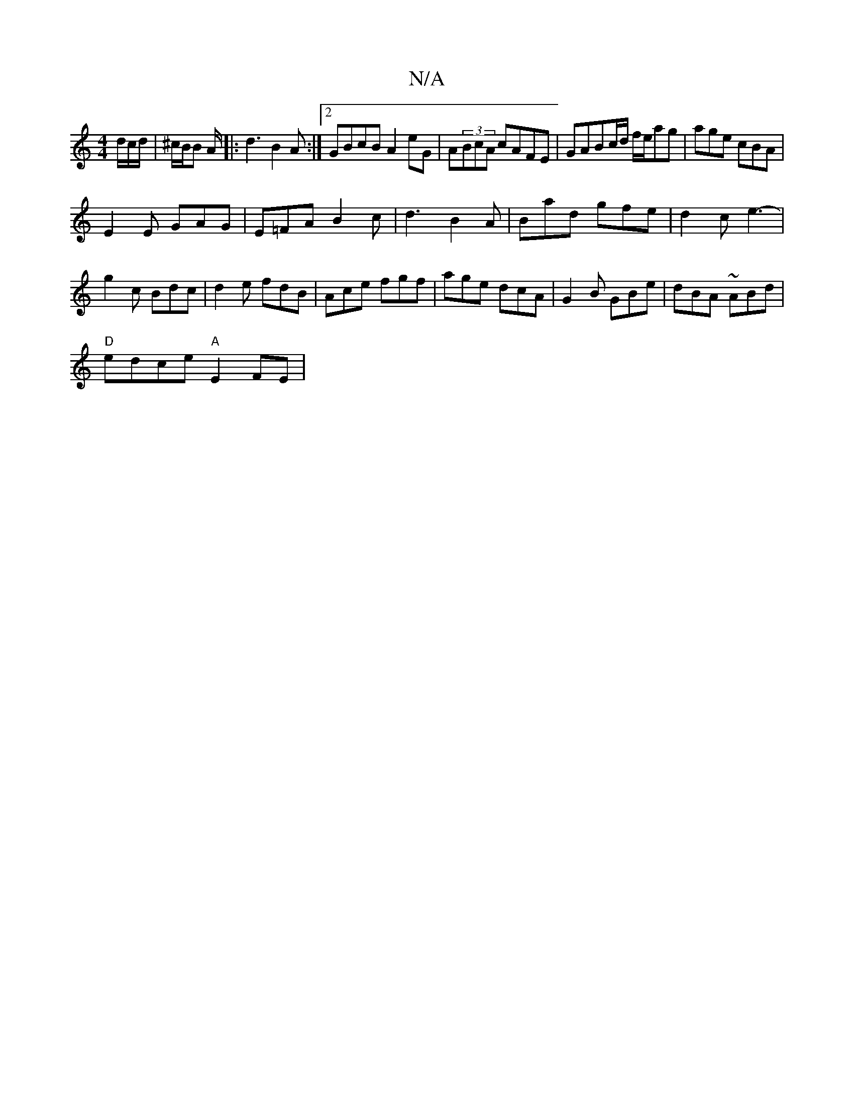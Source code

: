 X:1
T:N/A
M:4/4
R:N/A
K:Cmajor
/d/c/d/ | ^c/B/B A/ |: d3 B2A :|2 GBcB A2eG|A(3BcA cAFE-|GABc/d/ f/2e/2ag | age cBA |
E2E GAG | E=FA B2c |d3 B2A|Bad gfe|d2c e3-|
g2c Bdc|d2e fdB|Ace fgf|age dcA|G2B GBe|dBA ~ABd|
"D" edce "A"E2FE|
"F